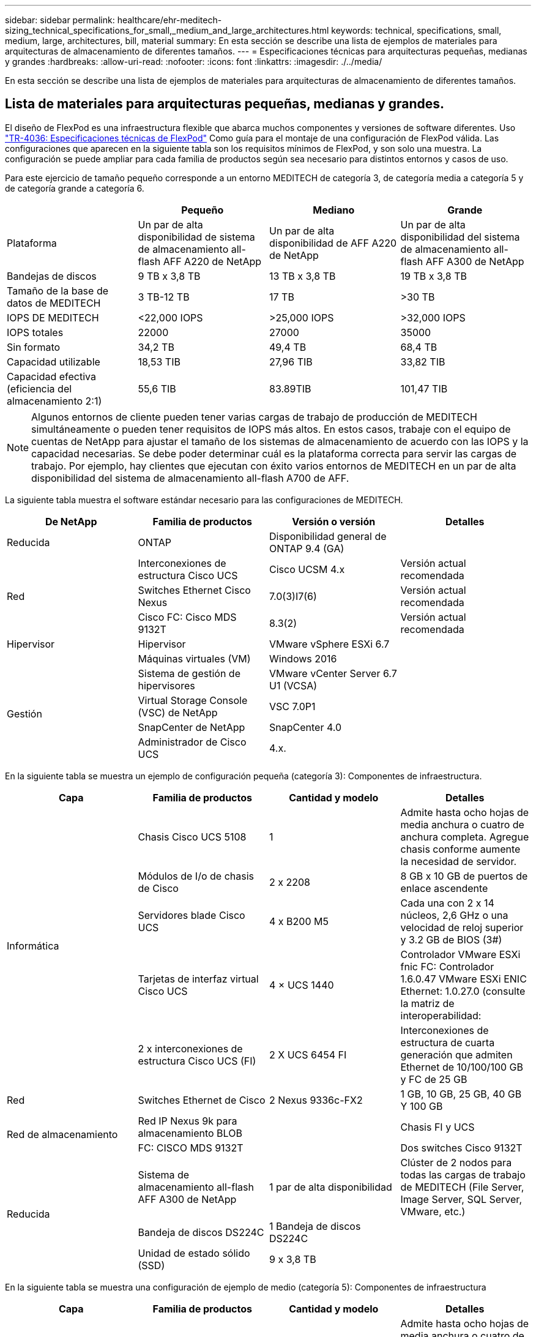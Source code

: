 ---
sidebar: sidebar 
permalink: healthcare/ehr-meditech-sizing_technical_specifications_for_small,_medium_and_large_architectures.html 
keywords: technical, specifications, small, medium, large, architectures, bill, material 
summary: En esta sección se describe una lista de ejemplos de materiales para arquitecturas de almacenamiento de diferentes tamaños. 
---
= Especificaciones técnicas para arquitecturas pequeñas, medianas y grandes
:hardbreaks:
:allow-uri-read: 
:nofooter: 
:icons: font
:linkattrs: 
:imagesdir: ./../media/


[role="lead"]
En esta sección se describe una lista de ejemplos de materiales para arquitecturas de almacenamiento de diferentes tamaños.



== Lista de materiales para arquitecturas pequeñas, medianas y grandes.

El diseño de FlexPod es una infraestructura flexible que abarca muchos componentes y versiones de software diferentes. Uso https://fieldportal.netapp.com/content/443847["TR-4036: Especificaciones técnicas de FlexPod"^] Como guía para el montaje de una configuración de FlexPod válida. Las configuraciones que aparecen en la siguiente tabla son los requisitos mínimos de FlexPod, y son solo una muestra. La configuración se puede ampliar para cada familia de productos según sea necesario para distintos entornos y casos de uso.

Para este ejercicio de tamaño pequeño corresponde a un entorno MEDITECH de categoría 3, de categoría media a categoría 5 y de categoría grande a categoría 6.

|===
|  | Pequeño | Mediano | Grande 


| Plataforma | Un par de alta disponibilidad de sistema de almacenamiento all-flash AFF A220 de NetApp | Un par de alta disponibilidad de AFF A220 de NetApp | Un par de alta disponibilidad del sistema de almacenamiento all-flash AFF A300 de NetApp 


| Bandejas de discos | 9 TB x 3,8 TB | 13 TB x 3,8 TB | 19 TB x 3,8 TB 


| Tamaño de la base de datos de MEDITECH | 3 TB-12 TB | 17 TB | >30 TB 


| IOPS DE MEDITECH | <22,000 IOPS | >25,000 IOPS | >32,000 IOPS 


| IOPS totales | 22000 | 27000 | 35000 


| Sin formato | 34,2 TB | 49,4 TB | 68,4 TB 


| Capacidad utilizable | 18,53 TIB | 27,96 TIB | 33,82 TIB 


| Capacidad efectiva (eficiencia del almacenamiento 2:1) | 55,6 TIB | 83.89TIB | 101,47 TIB 
|===

NOTE: Algunos entornos de cliente pueden tener varias cargas de trabajo de producción de MEDITECH simultáneamente o pueden tener requisitos de IOPS más altos. En estos casos, trabaje con el equipo de cuentas de NetApp para ajustar el tamaño de los sistemas de almacenamiento de acuerdo con las IOPS y la capacidad necesarias. Se debe poder determinar cuál es la plataforma correcta para servir las cargas de trabajo. Por ejemplo, hay clientes que ejecutan con éxito varios entornos de MEDITECH en un par de alta disponibilidad del sistema de almacenamiento all-flash A700 de AFF.

La siguiente tabla muestra el software estándar necesario para las configuraciones de MEDITECH.

|===
| De NetApp | Familia de productos | Versión o versión | Detalles 


| Reducida | ONTAP | Disponibilidad general de ONTAP 9.4 (GA) |  


.3+| Red | Interconexiones de estructura Cisco UCS | Cisco UCSM 4.x | Versión actual recomendada 


| Switches Ethernet Cisco Nexus | 7.0(3)I7(6) | Versión actual recomendada 


| Cisco FC: Cisco MDS 9132T | 8.3(2) | Versión actual recomendada 


| Hipervisor | Hipervisor | VMware vSphere ESXi 6.7 |  


|  | Máquinas virtuales (VM) | Windows 2016 |  


.4+| Gestión | Sistema de gestión de hipervisores | VMware vCenter Server 6.7 U1 (VCSA) |  


| Virtual Storage Console (VSC) de NetApp | VSC 7.0P1 |  


| SnapCenter de NetApp | SnapCenter 4.0 |  


| Administrador de Cisco UCS | 4.x. |  
|===
En la siguiente tabla se muestra un ejemplo de configuración pequeña (categoría 3): Componentes de infraestructura.

|===
| Capa | Familia de productos | Cantidad y modelo | Detalles 


.5+| Informática | Chasis Cisco UCS 5108 | 1 | Admite hasta ocho hojas de media anchura o cuatro de anchura completa. Agregue chasis conforme aumente la necesidad de servidor. 


| Módulos de I/o de chasis de Cisco | 2 x 2208 | 8 GB x 10 GB de puertos de enlace ascendente 


| Servidores blade Cisco UCS | 4 x B200 M5 | Cada una con 2 x 14 núcleos, 2,6 GHz o una velocidad de reloj superior y 3.2 GB de BIOS (3#) 


| Tarjetas de interfaz virtual Cisco UCS | 4 × UCS 1440 | Controlador VMware ESXi fnic FC: Controlador 1.6.0.47 VMware ESXi ENIC Ethernet: 1.0.27.0 (consulte la matriz de interoperabilidad: 


| 2 x interconexiones de estructura Cisco UCS (FI) | 2 X UCS 6454 FI | Interconexiones de estructura de cuarta generación que admiten Ethernet de 10/100/100 GB y FC de 25 GB 


| Red | Switches Ethernet de Cisco | 2 Nexus 9336c-FX2 | 1 GB, 10 GB, 25 GB, 40 GB Y 100 GB 


.2+| Red de almacenamiento | Red IP Nexus 9k para almacenamiento BLOB |  | Chasis FI y UCS 


| FC: CISCO MDS 9132T |  | Dos switches Cisco 9132T 


.3+| Reducida | Sistema de almacenamiento all-flash AFF A300 de NetApp | 1 par de alta disponibilidad | Clúster de 2 nodos para todas las cargas de trabajo de MEDITECH (File Server, Image Server, SQL Server, VMware, etc.) 


| Bandeja de discos DS224C | 1 Bandeja de discos DS224C |  


| Unidad de estado sólido (SSD) | 9 x 3,8 TB |  
|===
En la siguiente tabla se muestra una configuración de ejemplo de medio (categoría 5): Componentes de infraestructura

|===
| Capa | Familia de productos | Cantidad y modelo | Detalles 


.5+| Informática | Chasis Cisco UCS 5108 | 1 | Admite hasta ocho hojas de media anchura o cuatro de anchura completa. Agregue chasis conforme aumente la necesidad de servidor. 


| Módulos I/o de chasis de Cisco | 2 x 2208 | 8 GB x 10 GB de puertos de enlace ascendente 


| Servidores blade Cisco UCS | 6 x B200 M5 | Con 2 x 16 núcleos, 2,5 GHz/o más de velocidad de reloj y 384 GB de memoria BIOS 3.2 (3#) 


| Tarjeta de interfaz virtual (VIC) Cisco UCS | 6 × UCS 1440 VIC | Controlador VMware ESXi fnic FC: Controlador 1.6.0.47 VMware ESXi ENIC Ethernet: 1.0.27.0 (consulte la matriz de interoperabilidad: ) 


| 2 x interconexiones de estructura Cisco UCS (FI) | 2 X UCS 6454 FI | Interconexiones de estructura de cuarta generación con Ethernet de 10 GB/25 GB/100 GB y FC de 32 GB 


| Red | Switches Ethernet de Cisco | 2 Nexus 9336c-FX2 | 1 GB, 10 GB, 25 GB, 40 GB Y 100 GB 


.2+| Red de almacenamiento | Red IP Nexus 9k para almacenamiento BLOB |  |  


| FC: CISCO MDS 9132T |  | Dos switches Cisco 9132T 


.3+| Reducida | Sistema de almacenamiento all-flash AFF A220 de NetApp | 2 par de alta disponibilidad | Clúster de 2 nodos para todas las cargas de trabajo de MEDITECH (File Server, Image Server, SQL Server, VMware, etc.) 


| Bandeja de discos DS224C | 1 bandeja de discos DS224C |  


| SSD | 13 x 3,8 TB |  
|===
En la siguiente tabla se muestra un ejemplo de configuración grande (categoría 6): Componentes de infraestructura.

|===
| Capa | Familia de productos | Cantidad y modelo | Detalles 


.5+| Informática | Chasis Cisco UCS 5108 | 1 |  


| Módulos I/o de chasis de Cisco | 2 x 2208 | 8 puertos de enlace ascendente de 10 GB 


| Servidores blade Cisco UCS | 8 x B200 M5 | Cada uno con 2 x 24 núcleos, 2,7 GHz y 768 GB de BIOS 3.2(3#) 


| Tarjeta de interfaz virtual (VIC) Cisco UCS | 8 × UCS 1440 VIC | Controlador VMware ESXi fnic FC: Controlador 1.6.0.47 VMware ESXi ENIC Ethernet: 1.0.27.0 (consulte la matriz de interoperabilidad: 


| 2 interconexiones de estructura Cisco UCS (FI) | 2 X UCS 6454 FI | Interconexiones de estructura de cuarta generación con Ethernet de 10 GB/25 GB/100 GB y FC de 32 GB 


| Red | Switches Ethernet de Cisco | 2 Nexus 9336c-FX2 | 2 Nexus 9332PQ1 de Cisco, 10 GB, 25 GB, 40 GB y 100 GB 


.2+| Red de almacenamiento | IP Network N9k para almacenamiento BLOB |  |  


| FC: CISCO MDS 9132T |  | Dos switches Cisco 9132T 


.3+| Reducida | AFF A300 | 1 par de alta disponibilidad | Clúster de 2 nodos para todas las cargas de trabajo de MEDITECH (File Server, Image Server, SQL Server, VMware, etc.) 


| Bandeja de discos DS224C | 1 bandejas de discos DS224C |  


| SSD | 19 x 3,8 TB |  
|===

NOTE: Estas configuraciones proporcionan un punto de partida para calcular el tamaño. Algunos entornos de cliente pueden tener varias cargas de trabajo de MEDITECH de producción y no MEDITECH simultáneamente, o pueden tener requisitos de IOP más altos. Debe colaborar con el equipo de cuentas de NetApp para dimensionar los sistemas de almacenamiento en función de las IOPS, las cargas de trabajo y la capacidad requeridas para determinar la plataforma adecuada para prestar servicio a las cargas de trabajo.
